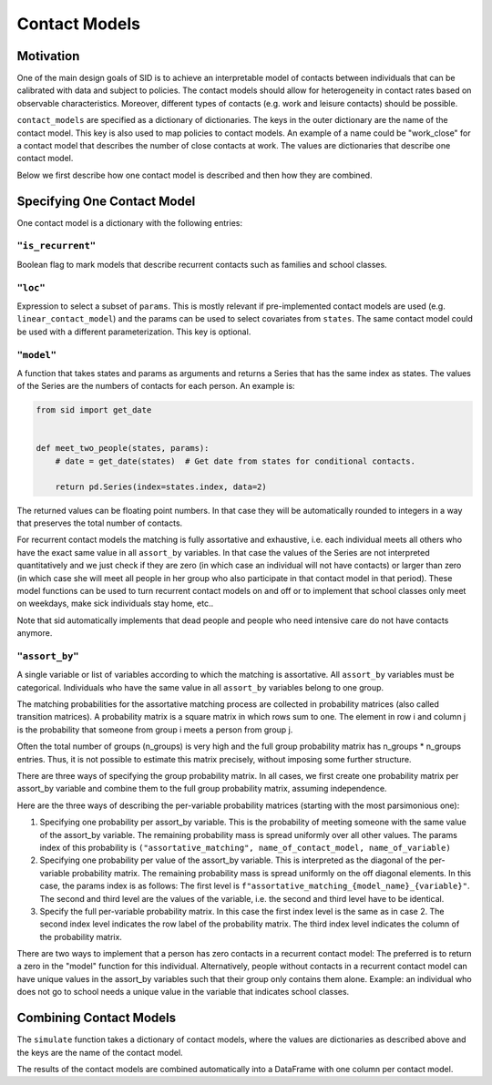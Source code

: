 .. _contact_models:

==============
Contact Models
==============

Motivation
----------

One of the main design goals of SID is to achieve an interpretable model of contacts
between individuals that can be calibrated with data and subject to policies.
The contact models should allow for heterogeneity in contact rates based on observable
characteristics. Moreover, different types of contacts (e.g. work and leisure contacts)
should be possible.

``contact_models`` are specified as a dictionary of dictionaries. The keys in the outer
dictionary are the name of the contact model. This key is also used to map policies to
contact models. An example of a name could be "work_close" for a contact model that
describes the number of close contacts at work. The values are dictionaries that
describe one contact model.

Below we first describe how one contact model is described and then how they are
combined.


Specifying One Contact Model
----------------------------

One contact model is a dictionary with the following entries:

.. _is_recurrent:

``"is_recurrent"``
^^^^^^^^^^^^^^^^^^

Boolean flag to mark models that describe recurrent contacts such as families and school
classes.


``"loc"``
^^^^^^^^^

Expression to select a subset of ``params``. This is mostly relevant if pre-implemented
contact models are used (e.g. ``linear_contact_model``) and the params can be used to
select covariates from ``states``. The same contact model could be used with a different
parameterization. This key is optional.


``"model"``
^^^^^^^^^^^

A function that takes states and params as arguments and returns a Series that has the
same index as states. The values of the Series are the numbers of contacts for each
person. An example is:

.. code-block:: python

    from sid import get_date


    def meet_two_people(states, params):
        # date = get_date(states)  # Get date from states for conditional contacts.

        return pd.Series(index=states.index, data=2)

The returned values can be floating point numbers. In that case they will be
automatically rounded to integers in a way that preserves the total number of contacts.

For recurrent contact models the matching is fully assortative and exhaustive, i.e. each
individual meets all others who have the exact same value in all ``assort_by``
variables. In that case the values of the Series are not interpreted quantitatively and
we just check if they are zero (in which case an individual will not have contacts) or
larger than zero (in which case she will meet all people in her group who also
participate in that contact model in that period). These model functions can be used to
turn recurrent contact models on and off or to implement that school classes only meet
on weekdays, make sick individuals stay home, etc..

Note that sid automatically implements that dead people and people who need intensive
care do not have contacts anymore.

.. _assort_by:

``"assort_by"``
^^^^^^^^^^^^^^^

A single variable or list of variables according to which the matching is assortative.
All ``assort_by`` variables must be categorical. Individuals who have the same value in
all ``assort_by`` variables belong to one group.

The matching probabilities for the assortative matching process are collected in
probability matrices (also called transition matrices). A probability matrix is a square
matrix in which rows sum to one. The element in row i and column j is the
probability that someone from group i meets a person from group j.

Often the total number of groups (n_groups) is very high and the full group probability
matrix has n_groups * n_groups entries. Thus, it is not possible to estimate this matrix
precisely, without imposing some further structure.

There are three ways of specifying the group probability matrix. In all cases, we first
create one probability matrix per assort_by variable and combine them to the full group
probability matrix, assuming independence.

Here are the three ways of describing the per-variable probability matrices (starting
with the most parsimonious one):

1. Specifying one probability per assort_by variable. This is the probability of meeting
   someone with the same value of the assort_by variable. The remaining probability mass
   is spread uniformly over all other values. The params index of this probability is
   ``("assortative_matching", name_of_contact_model, name_of_variable)``
2. Specifying one probability per value of the assort_by variable. This is interpreted
   as the diagonal of the per-variable probability matrix. The remaining probability
   mass is spread uniformly on the off diagonal elements. In this case, the params index
   is as follows: The first level is
   ``f"assortative_matching_{model_name}_{variable}"``. The second and third level are
   the values of the variable, i.e. the second and third level have to be identical.
3. Specify the full per-variable probability matrix. In this case the first index level
   is the same as in case 2. The second index level indicates the row label of the
   probability matrix. The third index level indicates the column of the probability
   matrix.

There are two ways to implement that a person has zero contacts in a recurrent contact
model: The preferred is to return a zero in the "model" function for this individual.
Alternatively, people without contacts in a recurrent contact model can have unique
values in the assort_by variables such that their group only contains them alone.
Example: an individual who does not go to school needs a unique value in the variable
that indicates school classes.


Combining Contact Models
------------------------

The ``simulate`` function takes a dictionary of contact models, where the values are
dictionaries as described above and the keys are the name of the contact model.

The results of the contact models are combined automatically into a DataFrame with one
column per contact model.
